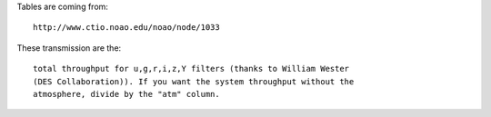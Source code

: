 Tables are coming from::

  http://www.ctio.noao.edu/noao/node/1033

These transmission are the::

  total throughput for u,g,r,i,z,Y filters (thanks to William Wester
  (DES Collaboration)). If you want the system throughput without the
  atmosphere, divide by the "atm" column.
